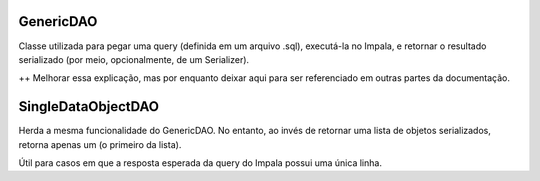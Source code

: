 .. _GenericDAO:

GenericDAO
----------

Classe utilizada para pegar uma query (definida em um arquivo .sql), executá-la no Impala, e retornar o resultado serializado (por meio, opcionalmente, de um Serializer).

++ Melhorar essa explicação, mas por enquanto deixar aqui para ser referenciado em outras partes da documentação.

.. _SingleDataObjectDAO:

SingleDataObjectDAO
-------------------

Herda a mesma funcionalidade do GenericDAO. No entanto, ao invés de retornar uma lista de objetos serializados, retorna apenas um (o primeiro da lista).

Útil para casos em que a resposta esperada da query do Impala possui uma única linha.